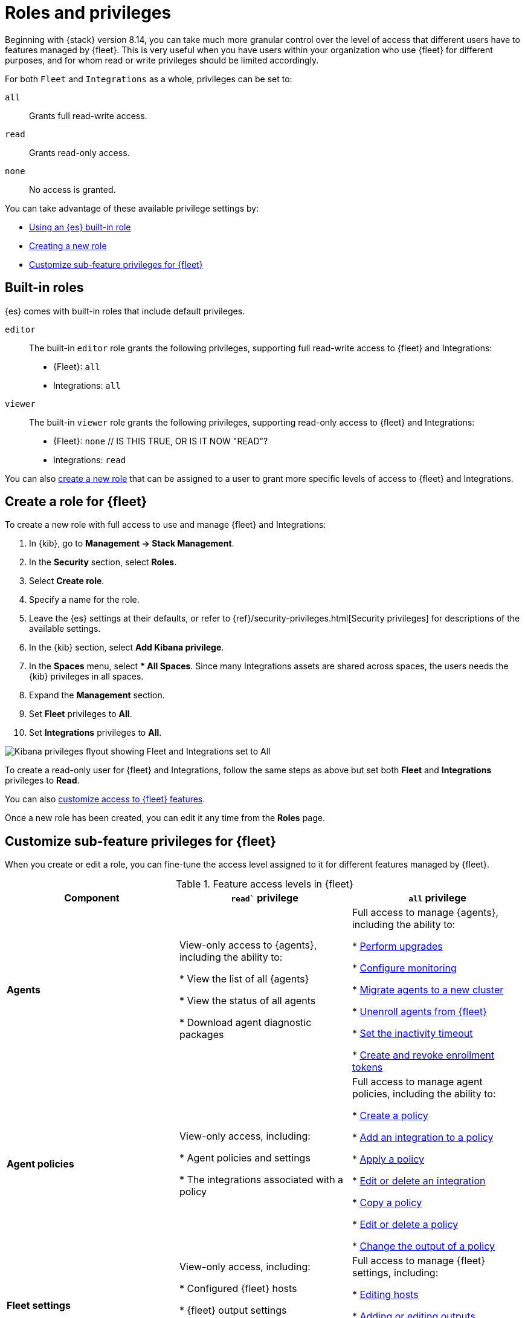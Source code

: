 [[fleet-roles-and-privileges]]
= Roles and privileges

Beginning with {stack} version 8.14, you can take much more granular control over the level of access that different users have to features managed by {fleet}. This is very useful when you have users within your organization who use {fleet} for different purposes, and for whom read or write privileges should be limited accordingly.

For both `Fleet` and `Integrations` as a whole, privileges can be set to:

`all`:: Grants full read-write access.
`read`:: Grants read-only access.
`none`:: No access is granted.

You can take advantage of these available privilege settings by:

* <<fleet-roles-and-privileges-built-in,Using an {es} built-in role>>
* <<fleet-roles-and-privileges-create,Creating a new role>>
* <<fleet-roles-and-privileges-sub-features,Customize sub-feature privileges for {fleet}>>

[discrete]
[[fleet-roles-and-privileges-built-in]]
== Built-in roles

{es} comes with built-in roles that include default privileges.

`editor`::
The built-in `editor` role grants the following privileges, supporting full read-write access to {fleet} and Integrations:

* {Fleet}: `all`
* Integrations: `all`

`viewer`::
The built-in `viewer` role grants the following privileges, supporting read-only access to {fleet} and Integrations:

* {Fleet}: `none`  // IS THIS TRUE, OR IS IT NOW "READ"?
* Integrations: `read`

You can also <<fleet-roles-and-privileges-create,create a new role>> that can be assigned to a user to grant more specific levels of access to {fleet} and Integrations.




[discrete]
[[fleet-roles-and-privileges-create]]
== Create a role for {fleet}

To create a new role with full access to use and manage {fleet} and Integrations:

. In {kib}, go to **Management -> Stack Management**.
. In the **Security** section, select **Roles**.
. Select **Create role**.
. Specify a name for the role.
. Leave the {es} settings at their defaults, or refer to {ref}/security-privileges.html[Security privileges] for descriptions of the available settings.
. In the {kib} section, select **Add Kibana privilege**.
. In the **Spaces** menu, select *** All Spaces**. Since many Integrations assets are shared across spaces, the users needs the {kib} privileges in all spaces.
. Expand the **Management** section.
. Set **Fleet** privileges to **All**.
. Set **Integrations** privileges to **All**.

[role="screenshot"]
image::images/kibana-fleet-privileges.png[Kibana privileges flyout showing Fleet and Integrations set to All]

To create a read-only user for {fleet} and Integrations, follow the same steps as above but set both **Fleet** and **Integrations** privileges to **Read**.

You can also <<fleet-roles-and-privileges-sub-features,customize access to {fleet} features>>.

Once a new role has been created, you can edit it any time from the **Roles** page.

[discrete]
[[fleet-roles-and-privileges-sub-features]]
== Customize sub-feature privileges for {fleet}

When you create or edit a role, you can fine-tune the access level assigned to it for different features managed by {fleet}.

.Feature access levels in {fleet}
[cols="1,1,1"]
|===
|Component |`read`` privilege |`all` privilege

|**Agents**
|View-only access to {agents}, including the ability to:

* View the list of all {agents}

* View the status of all agents

* Download agent diagnostic packages

|Full access to manage {agents}, including the ability to:

* <<upgrade-elastic-agent,Perform upgrades>>

* <<monitor-elastic-agent,Configure monitoring>>

* <<migrate-elastic-agent,Migrate agents to a new cluster>>

* <<unenroll-elastic-agent,Unenroll agents from {fleet}>>

* <<set-inactivity-timeout,Set the inactivity timeout>>

* <<fleet-enrollment-tokens,Create and revoke enrollment tokens>>

|**Agent policies**

| View-only access, including:

* Agent policies and settings

* The integrations associated with a policy

|Full access to manage agent policies, including the ability to:

* <<create-a-policy,Create a policy>>

* <<add-integration,Add an integration to a policy>>

* <<apply-a-policy,Apply a policy>>

* <<policy-edit-or-delete,Edit or delete an integration>>

* <<copy-policy,Copy a policy>>

* <<policy-main-settings,Edit or delete a policy>>

* <<change-policy-output,Change the output of a policy>>

|**Fleet settings**

| View-only access, including:

* Configured {fleet} hosts

* {fleet} output settings

* The location to download agent binaries

|Full access to manage {fleet} settings, including:

* <<fleet-server-hosts-setting,Editing hosts>>

* <<output-settings,Adding or editing outputs>>

* <<fleet-agent-binary-download-settings,Update the location for downloading agent binaries>>

|===









